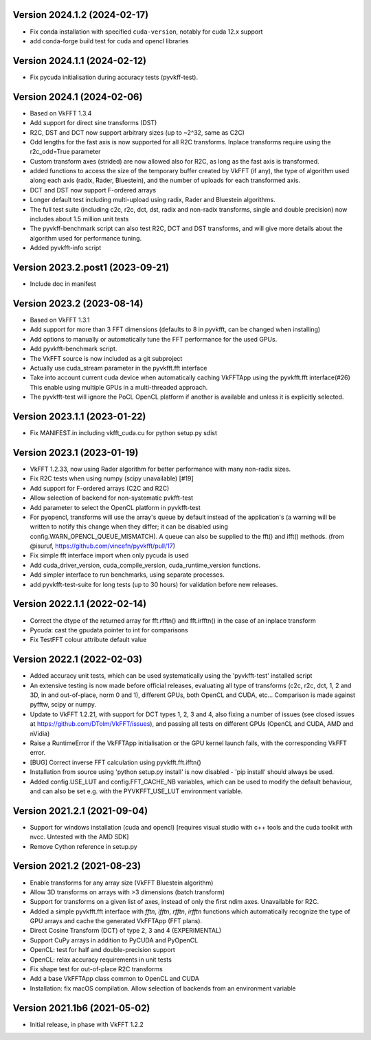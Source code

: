 Version 2024.1.2 (2024-02-17)
-----------------------------
* Fix conda installation with specified ``cuda-version``,
  notably for cuda 12.x support
* add conda-forge build test for cuda and opencl libraries

Version 2024.1.1 (2024-02-12)
-----------------------------
* Fix pycuda initialisation during accuracy tests (pyvkff-test).

Version 2024.1 (2024-02-06)
-----------------------------
* Based on VkFFT 1.3.4
* Add support for direct sine transforms (DST)
* R2C, DST and DCT now support arbitrary sizes (up to ~2^32,
  same as C2C)
* Odd lengths for the fast axis is now supported for all R2C
  transforms. Inplace transforms require using
  the r2c_odd=True parameter
* Custom transform axes (strided) are now allowed also for R2C,
  as long as the fast axis is transformed.
* added functions to access the size of the temporary buffer
  created by VkFFT (if any), the type of algorithm used along
  each axis (radix, Rader, Bluestein), and the number of
  uploads for each transformed axis.
* DCT and DST now support F-ordered arrays
* Longer default test including multi-upload using radix,
  Rader and Bluestein algorithms.
* The full test suite (including c2c, r2c, dct, dst, radix
  and non-radix transforms, single and double precision)
  now includes about 1.5 million unit tests
* The pyvkff-benchmark script can also test R2C, DCT and DST
  transforms, and will give more details about the algorithm
  used for performance tuning.
* Added pyvkfft-info script

Version 2023.2.post1 (2023-09-21)
-----------------------------
* Include doc in manifest

Version 2023.2 (2023-08-14)
-----------------------------
* Based on VkFFT 1.3.1
* Add support for more than 3 FFT dimensions (defaults to 8
  in pyvkfft, can be changed when installing)
* Add options to manually or automatically tune the FFT performance
  for the used GPUs.
* Add pyvkfft-benchmark script.
* The VkFFT source is now included as a git subproject
* Actually use cuda_stream parameter in the pyvkfft.fft interface
* Take into account current cuda device when automatically
  caching VkFFTApp using the pyvkfft.fft interface(#26)
  This enable using multiple GPUs in a multi-threaded approach.
* The pyvkfft-test will ignore the PoCL OpenCL platform if
  another is available and unless it is explicitly selected.

Version 2023.1.1 (2023-01-22)
-----------------------------
* Fix MANIFEST.in including vkfft_cuda.cu for python setup.py sdist

Version 2023.1 (2023-01-19)
-----------------------------
* VkFFT 1.2.33, now using Rader algorithm for better performance
  with many non-radix sizes.
* Fix R2C tests when using numpy (scipy unavailable) [#19]
* Add support for F-ordered arrays (C2C and R2C)
* Allow selection of backend for non-systematic pvkfft-test
* Add parameter to select the OpenCL platform in pyvkfft-test
* For pyopencl, transforms will use the array's queue by default
  instead of the application's (a warning will be written to
  notify this change when they differ; it can be disabled using
  config.WARN_OPENCL_QUEUE_MISMATCH). A queue can also be supplied
  to the fft() and ifft() methods.
  (from @isuruf, https://github.com/vincefn/pyvkfft/pull/17)
* Fix simple fft interface import when only pycuda is used
* Add cuda_driver_version, cuda_compile_version, cuda_runtime_version
  functions.
* Add simpler interface to run benchmarks, using separate processes.
* add pyvkfft-test-suite for long tests (up to 30 hours) for validation
  before new releases.

Version 2022.1.1 (2022-02-14)
-----------------------------
* Correct the dtype of the returned array for fft.rfftn() and fft.irfftn()
  in the case of an inplace transform
* Pycuda: cast the gpudata pointer to int for comparisons
* Fix TestFFT colour attribute default value

Version 2022.1 (2022-02-03)
-----------------------------
* Added accuracy unit tests, which can be used systematically
  using the 'pyvkfft-test' installed script
* An extensive testing is now made before official releases,
  evaluating all type of transforms (c2c, r2c, dct, 1, 2 and 3D,
  in and out-of-place, norm 0 and 1), different GPUs, both OpenCL
  and CUDA, etc... Comparison is made against pyfftw, scipy or numpy.
* Update to VkFFT 1.2.21, with support for DCT types 1, 2, 3 and 4,
  also fixing a number of issues (see closed issues at
  https://github.com/DTolm/VkFFT/issues), and passing all tests
  on different GPUs (OpenCL and CUDA, AMD and nVidia)
* Raise a RuntimeError if the VkFFTApp initialisation or the
  GPU kernel launch fails, with the corresponding VkFFT error.
* [BUG] Correct inverse FFT calculation using pyvkfft.fft.ifftn()
* Installation from source using 'python setup.py install' is now
  disabled - 'pip install' should always be used.
* Added config.USE_LUT and config.FFT_CACHE_NB variables, which
  can be used to modify the default behaviour, and can also be set
  e.g. with the PYVKFFT_USE_LUT environment variable.

Version 2021.2.1 (2021-09-04)
-----------------------------
* Support for windows installation (cuda and opencl) [requires visual studio
  with c++ tools and the cuda toolkit with nvcc. Untested with the AMD SDK]
* Remove Cython reference in setup.py

Version 2021.2 (2021-08-23)
---------------------------
* Enable transforms for any array size (VkFFT Bluestein algorithm)
* Allow 3D transforms on arrays with >3 dimensions (batch transform)
* Support for transforms on a given list of axes, instead of
  only the first ndim axes. Unavailable for R2C.
* Added a simple pyvkfft.fft interface with `fftn`, `ifftn`, `rfftn`, `irfftn`
  functions which automatically recognize the type of GPU arrays
  and cache the generated VkFFTApp (FFT plans).
* Direct Cosine Transform (DCT) of type 2, 3 and 4 (EXPERIMENTAL)
* Support CuPy arrays in addition to PyCUDA and PyOpenCL
* OpenCL: test for half and double-precision support
* OpenCL: relax accuracy requirements in unit tests
* Fix shape test for out-of-place R2C transforms
* Add a base VkFFTApp class common to OpenCL and CUDA
* Installation: fix macOS compilation. Allow selection of backends
  from an environment variable

Version 2021.1b6 (2021-05-02)
-----------------------------
* Initial release, in phase with VkFFT 1.2.2
